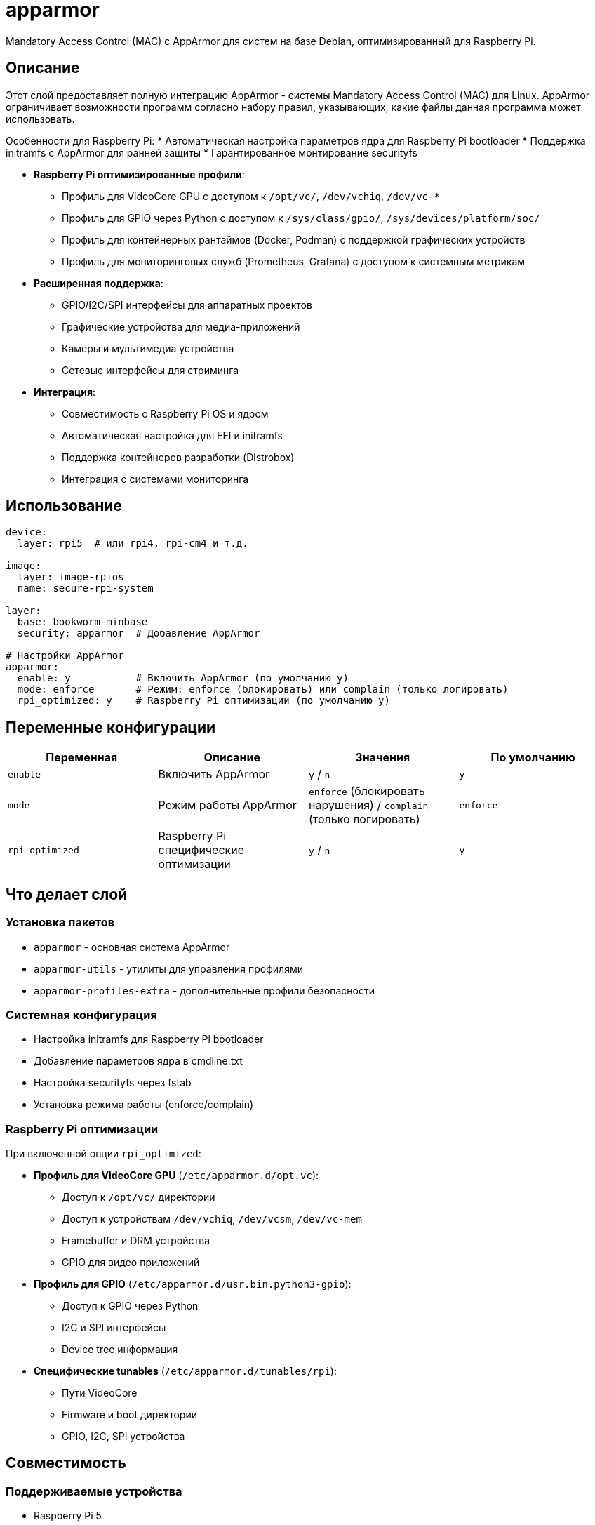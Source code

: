 = apparmor

Mandatory Access Control (MAC) с AppArmor для систем на базе Debian, оптимизированный для Raspberry Pi.

== Описание

Этот слой предоставляет полную интеграцию AppArmor - системы Mandatory Access Control (MAC) для Linux. AppArmor ограничивает возможности программ согласно набору правил, указывающих, какие файлы данная программа может использовать.

Особенности для Raspberry Pi:
* Автоматическая настройка параметров ядра для Raspberry Pi bootloader
* Поддержка initramfs с AppArmor для ранней защиты
* Гарантированное монтирование securityfs

* **Raspberry Pi оптимизированные профили**:
  - Профиль для VideoCore GPU с доступом к `/opt/vc/`, `/dev/vchiq`, `/dev/vc-*`
  - Профиль для GPIO через Python с доступом к `/sys/class/gpio/`, `/sys/devices/platform/soc/`
  - Профиль для контейнерных рантаймов (Docker, Podman) с поддержкой графических устройств
  - Профиль для мониторинговых служб (Prometheus, Grafana) с доступом к системным метрикам

* **Расширенная поддержка**:
  - GPIO/I2C/SPI интерфейсы для аппаратных проектов
  - Графические устройства для медиа-приложений
  - Камеры и мультимедиа устройства
  - Сетевые интерфейсы для стриминга

* **Интеграция**:
  - Совместимость с Raspberry Pi OS и ядром
  - Автоматическая настройка для EFI и initramfs
  - Поддержка контейнеров разработки (Distrobox)
  - Интеграция с системами мониторинга

== Использование

[source,yaml]
----
device:
  layer: rpi5  # или rpi4, rpi-cm4 и т.д.

image:
  layer: image-rpios
  name: secure-rpi-system

layer:
  base: bookworm-minbase
  security: apparmor  # Добавление AppArmor

# Настройки AppArmor
apparmor:
  enable: y           # Включить AppArmor (по умолчанию y)
  mode: enforce       # Режим: enforce (блокировать) или complain (только логировать)
  rpi_optimized: y    # Raspberry Pi оптимизации (по умолчанию y)
----

== Переменные конфигурации

|===
| Переменная | Описание | Значения | По умолчанию

| `enable`
| Включить AppArmor
| `y` / `n`
| `y`

| `mode`
| Режим работы AppArmor
| `enforce` (блокировать нарушения) / `complain` (только логировать)
| `enforce`


| `rpi_optimized`
| Raspberry Pi специфические оптимизации
| `y` / `n`
| `y`
|===

== Что делает слой

=== Установка пакетов

* `apparmor` - основная система AppArmor
* `apparmor-utils` - утилиты для управления профилями
* `apparmor-profiles-extra` - дополнительные профили безопасности

=== Системная конфигурация

* Настройка initramfs для Raspberry Pi bootloader
* Добавление параметров ядра в cmdline.txt
* Настройка securityfs через fstab
* Установка режима работы (enforce/complain)

=== Raspberry Pi оптимизации

При включенной опции `rpi_optimized`:

* **Профиль для VideoCore GPU** (`/etc/apparmor.d/opt.vc`):
  - Доступ к `/opt/vc/` директории
  - Доступ к устройствам `/dev/vchiq`, `/dev/vcsm`, `/dev/vc-mem`
  - Framebuffer и DRM устройства
  - GPIO для видео приложений

* **Профиль для GPIO** (`/etc/apparmor.d/usr.bin.python3-gpio`):
  - Доступ к GPIO через Python
  - I2C и SPI интерфейсы
  - Device tree информация

* **Специфические tunables** (`/etc/apparmor.d/tunables/rpi`):
  - Пути VideoCore
  - Firmware и boot директории
  - GPIO, I2C, SPI устройства

== Совместимость

=== Поддерживаемые устройства

* Raspberry Pi 5
* Raspberry Pi 4
* Raspberry Pi Compute Module 4
* Raspberry Pi 3 (с ограниченной поддержкой GPU)
* Raspberry Pi Zero (без GPU оптимизаций)

=== Требования

* Debian Bookworm или Trixie
* Ядро Linux с поддержкой AppArmor (включено в Raspberry Pi OS)
* Минимум 256MB RAM для комфортной работы

=== Зависимости

* `debian-base` - любой слой на базе Debian
* Рекомендуется использовать с `sbom-base` для аудита

== Диагностика

=== Проверка статуса

[source,bash]
----
# После загрузки системы
sudo apparmor_status

# Просмотр загруженных профилей
sudo aa-status

# Просмотр нарушений (в complain режиме)
sudo cat /var/log/kern.log | grep apparmor
----

=== Управление профилями

[source,bash]
----
# Переключение в complain режим для отладки
sudo aa-complain /etc/apparmor.d/profile

# Переключение в enforce режим
sudo aa-enforce /etc/apparmor.d/profile

# Перезагрузка профилей
sudo systemctl reload apparmor
----

=== Устранение проблем

. **AppArmor не загружается**: Проверьте параметры ядра в `/boot/firmware/cmdline.txt` (должны содержать `apparmor=1 security=apparmor`)
. **Securityfs не смонтирован**: Проверьте `mount | grep securityfs` и `/etc/fstab`
. **Профили не применяются**: Проверьте синтаксис `sudo apparmor_parser -d /etc/apparmor.d/profile`
. **Нарушения в логах**: Используйте `aa-logprof` для генерации профилей на основе логов

== Примеры использования

=== Базовая настройка безопасности

[source,yaml]
----
layer:
  base: bookworm-minbase
  security: apparmor

apparmor:
  enable: y
  mode: enforce
  rpi_optimized: y
----

=== Разработка с логированием

[source,yaml]
----
apparmor:
  enable: y
  mode: complain  # Только логировать, не блокировать
  rpi_optimized: y
----

=== Минимальная установка

[source,yaml]
----
apparmor:
  enable: y
  mode: enforce
  rpi_optimized: n   # Без RPi оптимизаций
----

=== Полная настройка для production

[source,yaml]
----
device:
  layer: rpi5
  class: pi5

image:
  layer: image-rpios
  name: production-secure
  compression: zstd

layer:
  base: bookworm-minbase
  security: apparmor
  monitoring: system-monitoring
  container: docker-runtime

# Полная конфигурация AppArmor для production
apparmor:
  enable: y
  mode: enforce
  rpi_optimized: y
  profiles_enable: y
  initramfs_integration: y
  logging_enable: y
  container_support: y
  monitoring_support: y

monitoring:
  prometheus: y
  grafana: y
  node_exporter: y

container:
  docker: y
  podman: y
----

=== Настройка для IoT устройства

[source,yaml]
----
device:
  layer: rpi-cm4
  class: cm4
  variant: iot

image:
  layer: image-base
  name: iot-secure-device
  compression: zstd

layer:
  base: bookworm-minbase
  security: apparmor
  iot: gpio-control
  networking: iot-networking

# Фокус на аппаратной безопасности
apparmor:
  enable: y
  mode: enforce
  rpi_optimized: y
  profiles_enable: y
  initramfs_integration: y
  logging_enable: y
  container_support: n     # Не нужны контейнеры для простого IoT
  monitoring_support: y    # Мониторинг критически важен

iot:
  gpio_control: y
  i2c_sensors: y
  spi_devices: y
----

== Безопасность и лучшие практики

* **Начинайте с complain режима** для тестирования приложений
* **Регулярно проверяйте логи** на нарушения AppArmor
* **Используйте aa-logprof** для создания профилей на основе реального использования
* **Тестируйте профили** перед переводом в enforce режим
* **Мониторьте производительность** - AppArmor добавляет небольшую нагрузку

== Ссылки

* https://wiki.debian.org/AppArmor[Debian AppArmor Wiki]
* https://apparmor.net/[Официальный сайт AppArmor]
* https://ubuntu.com/server/docs/security-apparmor[Ubuntu документация по AppArmor]
